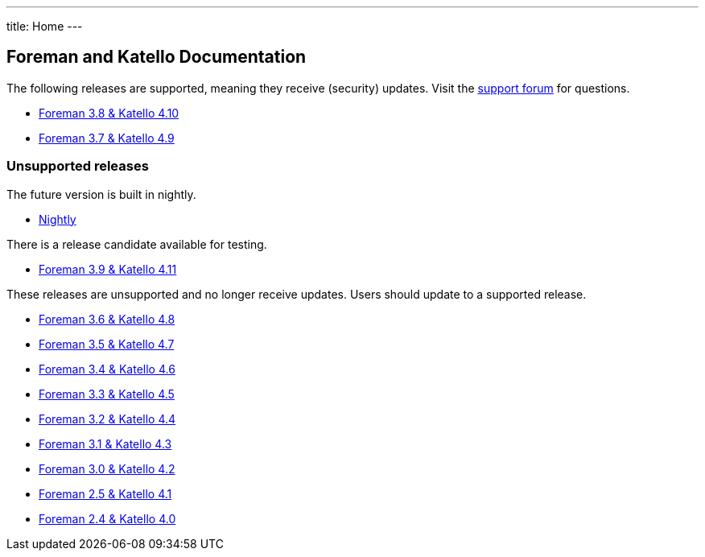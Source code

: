 ---
title: Home
---

== Foreman and Katello Documentation

The following releases are supported, meaning they receive (security) updates. Visit the https://community.theforeman.org/c/support/10[support forum] for questions.

* link:/release/3.8/[Foreman 3.8 & Katello 4.10]
* link:/release/3.7/[Foreman 3.7 & Katello 4.9]

=== Unsupported releases

The future version is built in nightly.

* link:/release/nightly/[Nightly]

There is a release candidate available for testing.

* link:/release/3.9/[Foreman 3.9 & Katello 4.11]

These releases are unsupported and no longer receive updates. Users should update to a supported release.

* link:/release/3.6/[Foreman 3.6 & Katello 4.8]
* link:/release/3.5/[Foreman 3.5 & Katello 4.7]
* link:/release/3.4/[Foreman 3.4 & Katello 4.6]
* link:/release/3.3/[Foreman 3.3 & Katello 4.5]
* link:/release/3.2/[Foreman 3.2 & Katello 4.4]
* link:/release/3.1/[Foreman 3.1 & Katello 4.3]
* link:/release/3.0/[Foreman 3.0 & Katello 4.2]
* link:/release/2.5/[Foreman 2.5 & Katello 4.1]
* link:/release/2.4/[Foreman 2.4 & Katello 4.0]
